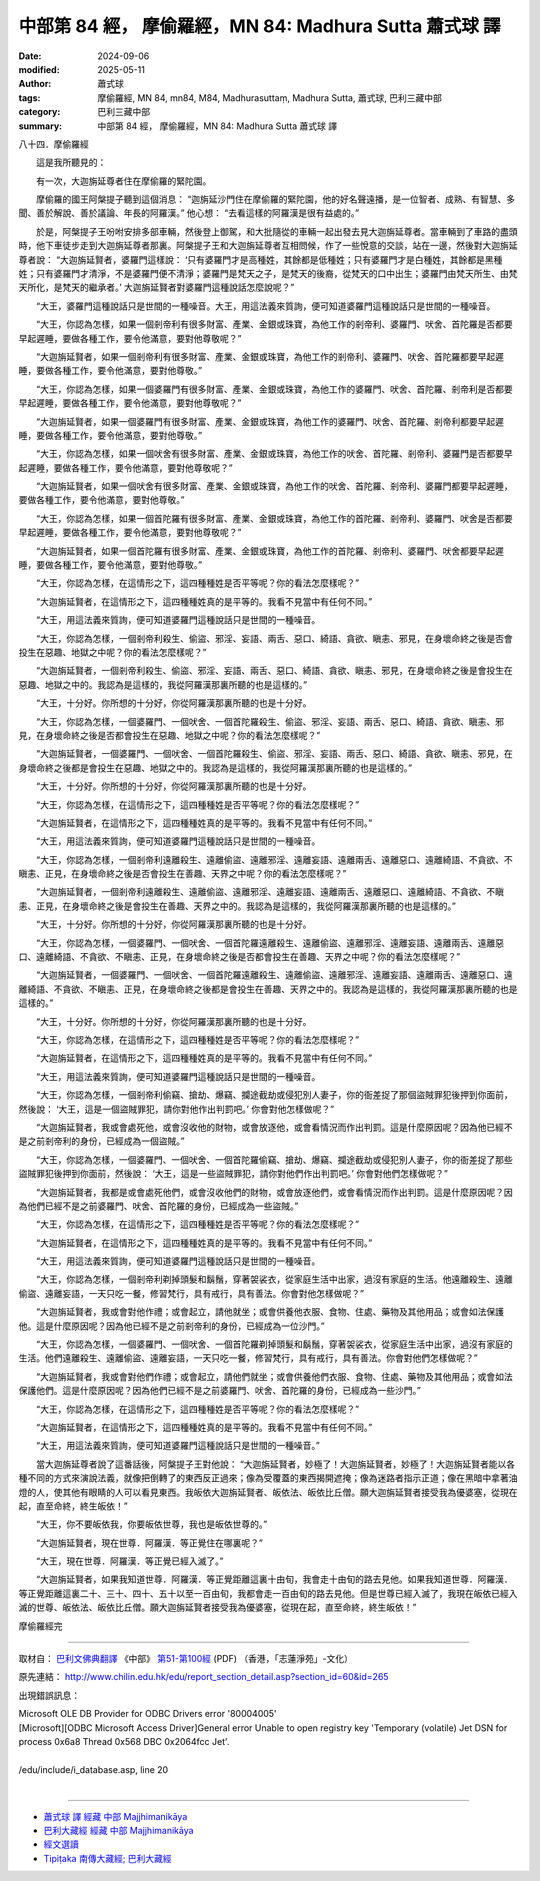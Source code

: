 中部第 84 經， 摩偷羅經，MN 84: Madhura Sutta 蕭式球 譯
==========================================================

:date: 2024-09-06
:modified: 2025-05-11
:author: 蕭式球
:tags: 摩偷羅經, MN 84, mn84, M84, Madhurasuttaṃ, Madhura Sutta, 蕭式球, 巴利三藏中部
:category: 巴利三藏中部
:summary: 中部第 84 經， 摩偷羅經，MN 84: Madhura Sutta 蕭式球 譯



八十四．摩偷羅經
　　
　　這是我所聽見的：

　　有一次，大迦旃延尊者住在摩偷羅的緊陀園。

　　摩偷羅的國王阿槃提子聽到這個消息： “迦旃延沙門住在摩偷羅的緊陀園，他的好名聲遠播，是一位智者、成熟、有智慧、多聞、善於解說、善於議論、年長的阿羅漢。” 他心想： “去看這樣的阿羅漢是很有益處的。”

　　於是，阿槃提子王吩咐安排多部車輛，然後登上御駕，和大批隨從的車輛一起出發去見大迦旃延尊者。當車輛到了車路的盡頭時，他下車徒步走到大迦旃延尊者那裏。阿槃提子王和大迦旃延尊者互相問候，作了一些悅意的交談，站在一邊，然後對大迦旃延尊者說： “大迦旃延賢者，婆羅門這樣說： ‘只有婆羅門才是高種姓，其餘都是低種姓；只有婆羅門才是白種姓，其餘都是黑種姓；只有婆羅門才清淨，不是婆羅門便不清淨；婆羅門是梵天之子，是梵天的後裔，從梵天的口中出生；婆羅門由梵天所生、由梵天所化，是梵天的繼承者。’ 大迦旃延賢者對婆羅門這種說話怎麼說呢？”

　　“大王，婆羅門這種說話只是世間的一種噪音。大王，用這法義來質詢，便可知道婆羅門這種說話只是世間的一種噪音。

　　“大王，你認為怎樣，如果一個剎帝利有很多財富、產業、金銀或珠寶，為他工作的剎帝利、婆羅門、吠舍、首陀羅是否都要早起遲睡，要做各種工作，要令他滿意，要對他尊敬呢？”

　　“大迦旃延賢者，如果一個剎帝利有很多財富、產業、金銀或珠寶，為他工作的剎帝利、婆羅門、吠舍、首陀羅都要早起遲睡，要做各種工作，要令他滿意，要對他尊敬。”

　　“大王，你認為怎樣，如果一個婆羅門有很多財富、產業、金銀或珠寶，為他工作的婆羅門、吠舍、首陀羅、剎帝利是否都要早起遲睡，要做各種工作，要令他滿意，要對他尊敬呢？”

　　“大迦旃延賢者，如果一個婆羅門有很多財富、產業、金銀或珠寶，為他工作的婆羅門、吠舍、首陀羅、剎帝利都要早起遲睡，要做各種工作，要令他滿意，要對他尊敬。”

　　“大王，你認為怎樣，如果一個吠舍有很多財富、產業、金銀或珠寶，為他工作的吠舍、首陀羅、剎帝利、婆羅門是否都要早起遲睡，要做各種工作，要令他滿意，要對他尊敬呢？”

　　“大迦旃延賢者，如果一個吠舍有很多財富、產業、金銀或珠寶，為他工作的吠舍、首陀羅、剎帝利、婆羅門都要早起遲睡，要做各種工作，要令他滿意，要對他尊敬。”

　　“大王，你認為怎樣，如果一個首陀羅有很多財富、產業、金銀或珠寶，為他工作的首陀羅、剎帝利、婆羅門、吠舍是否都要早起遲睡，要做各種工作，要令他滿意，要對他尊敬呢？”

　　“大迦旃延賢者，如果一個首陀羅有很多財富、產業、金銀或珠寶，為他工作的首陀羅、剎帝利、婆羅門、吠舍都要早起遲睡，要做各種工作，要令他滿意，要對他尊敬。”

　　“大王，你認為怎樣，在這情形之下，這四種種姓是否平等呢？你的看法怎麼樣呢？”

　　“大迦旃延賢者，在這情形之下，這四種種姓真的是平等的。我看不見當中有任何不同。”

　　“大王，用這法義來質詢，便可知道婆羅門這種說話只是世間的一種噪音。

　　“大王，你認為怎樣，一個剎帝利殺生、偷盜、邪淫、妄語、兩舌、惡口、綺語、貪欲、瞋恚、邪見，在身壞命終之後是否會投生在惡趣、地獄之中呢？你的看法怎麼樣呢？”

　　“大迦旃延賢者，一個剎帝利殺生、偷盜、邪淫、妄語、兩舌、惡口、綺語、貪欲、瞋恚、邪見，在身壞命終之後是會投生在惡趣、地獄之中的。我認為是這樣的，我從阿羅漢那裏所聽的也是這樣的。”

　　“大王，十分好。你所想的十分好，你從阿羅漢那裏所聽的也是十分好。

　　“大王，你認為怎樣，一個婆羅門、一個吠舍、一個首陀羅殺生、偷盜、邪淫、妄語、兩舌、惡口、綺語、貪欲、瞋恚、邪見，在身壞命終之後是否都會投生在惡趣、地獄之中呢？你的看法怎麼樣呢？”

　　“大迦旃延賢者，一個婆羅門、一個吠舍、一個首陀羅殺生、偷盜、邪淫、妄語、兩舌、惡口、綺語、貪欲、瞋恚、邪見，在身壞命終之後都是會投生在惡趣、地獄之中的。我認為是這樣的，我從阿羅漢那裏所聽的也是這樣的。”

　　“大王，十分好。你所想的十分好，你從阿羅漢那裏所聽的也是十分好。

　　“大王，你認為怎樣，在這情形之下，這四種種姓是否平等呢？你的看法怎麼樣呢？”

　　“大迦旃延賢者，在這情形之下，這四種種姓真的是平等的。我看不見當中有任何不同。”

　　“大王，用這法義來質詢，便可知道婆羅門這種說話只是世間的一種噪音。

　　“大王，你認為怎樣，一個剎帝利遠離殺生、遠離偷盜、遠離邪淫、遠離妄語、遠離兩舌、遠離惡口、遠離綺語、不貪欲、不瞋恚、正見，在身壞命終之後是否會投生在善趣、天界之中呢？你的看法怎麼樣呢？”

　　“大迦旃延賢者，一個剎帝利遠離殺生、遠離偷盜、遠離邪淫、遠離妄語、遠離兩舌、遠離惡口、遠離綺語、不貪欲、不瞋恚、正見，在身壞命終之後是會投生在善趣、天界之中的。我認為是這樣的，我從阿羅漢那裏所聽的也是這樣的。”

　　“大王，十分好。你所想的十分好，你從阿羅漢那裏所聽的也是十分好。

　　“大王，你認為怎樣，一個婆羅門、一個吠舍、一個首陀羅遠離殺生、遠離偷盜、遠離邪淫、遠離妄語、遠離兩舌、遠離惡口、遠離綺語、不貪欲、不瞋恚、正見，在身壞命終之後是否都會投生在善趣、天界之中呢？你的看法怎麼樣呢？”

　　“大迦旃延賢者，一個婆羅門、一個吠舍、一個首陀羅遠離殺生、遠離偷盜、遠離邪淫、遠離妄語、遠離兩舌、遠離惡口、遠離綺語、不貪欲、不瞋恚、正見，在身壞命終之後都是會投生在善趣、天界之中的。我認為是這樣的，我從阿羅漢那裏所聽的也是這樣的。”

　　“大王，十分好。你所想的十分好，你從阿羅漢那裏所聽的也是十分好。

　　“大王，你認為怎樣，在這情形之下，這四種種姓是否平等呢？你的看法怎麼樣呢？”

　　“大迦旃延賢者，在這情形之下，這四種種姓真的是平等的。我看不見當中有任何不同。”

　　“大王，用這法義來質詢，便可知道婆羅門這種說話只是世間的一種噪音。

　　“大王，你認為怎樣，一個剎帝利偷竊、搶劫、爆竊、攔途截劫或侵犯別人妻子，你的衙差捉了那個盜賊罪犯後押到你面前，然後說： ‘大王，這是一個盜賊罪犯，請你對他作出判罰吧。’ 你會對他怎樣做呢？”

　　“大迦旃延賢者，我或會處死他，或會沒收他的財物，或會放逐他，或會看情況而作出判罰。這是什麼原因呢？因為他已經不是之前剎帝利的身份，已經成為一個盜賊。”

　　“大王，你認為怎樣，一個婆羅門、一個吠舍、一個首陀羅偷竊、搶劫、爆竊、攔途截劫或侵犯別人妻子，你的衙差捉了那些盜賊罪犯後押到你面前，然後說： ‘大王，這是一些盜賊罪犯，請你對他們作出判罰吧。’ 你會對他們怎樣做呢？”

　　“大迦旃延賢者，我都是或會處死他們，或會沒收他們的財物，或會放逐他們，或會看情況而作出判罰。這是什麼原因呢？因為他們已經不是之前婆羅門、吠舍、首陀羅的身份，已經成為一些盜賊。”

　　“大王，你認為怎樣，在這情形之下，這四種種姓是否平等呢？你的看法怎麼樣呢？”

　　“大迦旃延賢者，在這情形之下，這四種種姓真的是平等的。我看不見當中有任何不同。”

　　“大王，用這法義來質詢，便可知道婆羅門這種說話只是世間的一種噪音。

　　“大王，你認為怎樣，一個剎帝利剃掉頭髮和鬍鬚，穿著袈裟衣，從家庭生活中出家，過沒有家庭的生活。他遠離殺生、遠離偷盜、遠離妄語，一天只吃一餐，修習梵行，具有戒行，具有善法。你會對他怎樣做呢？”

　　“大迦旃延賢者，我或會對他作禮；或會起立，請他就坐；或會供養他衣服、食物、住處、藥物及其他用品；或會如法保護他。這是什麼原因呢？因為他已經不是之前剎帝利的身份，已經成為一位沙門。”

　　“大王，你認為怎樣，一個婆羅門、一個吠舍、一個首陀羅剃掉頭髮和鬍鬚，穿著袈裟衣，從家庭生活中出家，過沒有家庭的生活。他們遠離殺生、遠離偷盜、遠離妄語，一天只吃一餐，修習梵行，具有戒行，具有善法。你會對他們怎樣做呢？”

　　“大迦旃延賢者，我或會對他們作禮；或會起立，請他們就坐；或會供養他們衣服、食物、住處、藥物及其他用品；或會如法保護他們。這是什麼原因呢？因為他們已經不是之前婆羅門、吠舍、首陀羅的身份，已經成為一些沙門。”

　　“大王，你認為怎樣，在這情形之下，這四種種姓是否平等呢？你的看法怎麼樣呢？”

　　“大迦旃延賢者，在這情形之下，這四種種姓真的是平等的。我看不見當中有任何不同。”

　　“大王，用這法義來質詢，便可知道婆羅門這種說話只是世間的一種噪音。”

　　當大迦旃延尊者說了這番話後，阿槃提子王對他說： “大迦旃延賢者，妙極了！大迦旃延賢者，妙極了！大迦旃延賢者能以各種不同的方式來演說法義，就像把倒轉了的東西反正過來；像為受覆蓋的東西揭開遮掩；像為迷路者指示正道；像在黑暗中拿著油燈的人，使其他有眼睛的人可以看見東西。我皈依大迦旃延賢者、皈依法、皈依比丘僧。願大迦旃延賢者接受我為優婆塞，從現在起，直至命終，終生皈依！”

　　“大王，你不要皈依我，你要皈依世尊，我也是皈依世尊的。”

　　“大迦旃延賢者，現在世尊．阿羅漢．等正覺住在哪裏呢？”

　　“大王，現在世尊．阿羅漢．等正覺已經入滅了。”

　　“大迦旃延賢者，如果我知道世尊．阿羅漢．等正覺距離這裏十由旬，我會走十由旬的路去見他。如果我知道世尊．阿羅漢．等正覺距離這裏二十、三十、四十、五十以至一百由旬，我都會走一百由旬的路去見他。但是世尊已經入滅了，我現在皈依已經入滅的世尊、皈依法、皈依比丘僧。願大迦旃延賢者接受我為優婆塞，從現在起，直至命終，終生皈依！”

摩偷羅經完

------

取材自： `巴利文佛典翻譯 <https://www.chilin.org/news/news-detail.php?id=202&type=2>`__ 《中部》 `第51-第100經 <https://www.chilin.org/upload/culture/doc/1666608320.pdf>`_ (PDF) （香港，「志蓮淨苑」-文化）

原先連結： http://www.chilin.edu.hk/edu/report_section_detail.asp?section_id=60&id=265

出現錯誤訊息：

| Microsoft OLE DB Provider for ODBC Drivers error '80004005'
| [Microsoft][ODBC Microsoft Access Driver]General error Unable to open registry key 'Temporary (volatile) Jet DSN for process 0x6a8 Thread 0x568 DBC 0x2064fcc Jet'.
| 
| /edu/include/i_database.asp, line 20
| 

------

- `蕭式球 譯 經藏 中部 Majjhimanikāya <{filename}majjhima-nikaaya-tr-by-siu-sk%zh.rst>`__

- `巴利大藏經 經藏 中部 Majjhimanikāya <{filename}majjhima-nikaaya%zh.rst>`__

- `經文選讀 <{filename}/articles/canon-selected/canon-selected%zh.rst>`__ 

- `Tipiṭaka 南傳大藏經; 巴利大藏經 <{filename}/articles/tipitaka/tipitaka%zh.rst>`__


..
  2025-05-10; created on 2024-09-06
